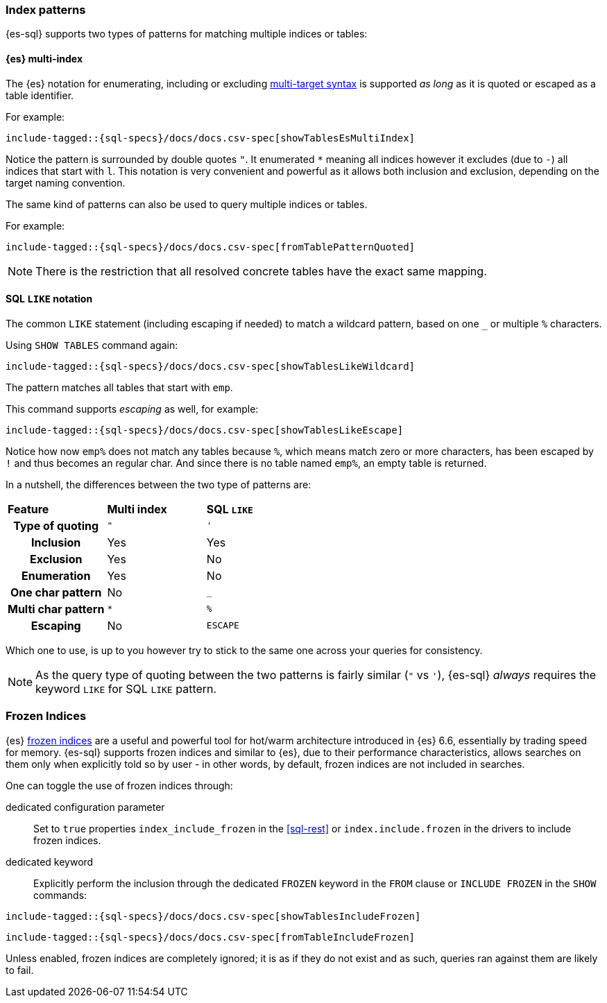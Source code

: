 [role="xpack"]
[testenv="basic"]
[[sql-index-patterns]]
=== Index patterns

{es-sql} supports two types of patterns for matching multiple indices or tables:

[[sql-index-patterns-multi]]
[float]
==== {es} multi-index

The {es} notation for enumerating, including or excluding <<multi-index,multi-target syntax>>
is supported _as long_ as it is quoted or escaped as a table identifier.

For example:

[source, sql]
----
include-tagged::{sql-specs}/docs/docs.csv-spec[showTablesEsMultiIndex]
----

Notice the pattern is surrounded by double quotes `"`. It enumerated `*` meaning all indices however
it excludes (due to `-`) all indices that start with `l`.
This notation is very convenient and powerful as it allows both inclusion and exclusion, depending on
the target naming convention.

The same kind of patterns can also be used to query multiple indices or tables.

For example:

[source, sql]
----
include-tagged::{sql-specs}/docs/docs.csv-spec[fromTablePatternQuoted]
----

NOTE: There is the restriction that all resolved concrete tables have the exact same mapping.

[[sql-index-patterns-like]]
[float]
==== SQL `LIKE` notation

The common `LIKE` statement (including escaping if needed) to match a wildcard pattern, based on one `_`
or multiple `%` characters.

Using `SHOW TABLES` command again:

[source, sql]
----
include-tagged::{sql-specs}/docs/docs.csv-spec[showTablesLikeWildcard]
----

The pattern matches all tables that start with `emp`. 

This command supports _escaping_ as well, for example:

[source, sql]
----
include-tagged::{sql-specs}/docs/docs.csv-spec[showTablesLikeEscape]
----

Notice how now `emp%` does not match any tables because `%`, which means match zero or more characters,
has been escaped by `!` and thus becomes an regular char. And since there is no table named `emp%`,
an empty table is returned.

In a nutshell, the differences between the two type of patterns are:

[cols="^h,^,^"]
|===
s|Feature
s|Multi index
s|SQL `LIKE`

| Type of quoting    | `"` | `'`
| Inclusion          | Yes | Yes
| Exclusion          | Yes | No
| Enumeration        | Yes | No
| One char pattern   | No  | `_`
| Multi char pattern | `*` | `%`
| Escaping           | No  | `ESCAPE`

|===

Which one to use, is up to you however try to stick to the same one across your queries for consistency.

NOTE: As the query type of quoting between the two patterns is fairly similar (`"` vs `'`), {es-sql} _always_
requires the keyword `LIKE` for SQL `LIKE` pattern.

[[sql-index-frozen]]
=== Frozen Indices

{es} <<frozen-indices, frozen indices>> are a useful and powerful tool for hot/warm architecture introduced in {es} 6.6, 
essentially by trading speed for memory.
{es-sql} supports frozen indices and similar to {es}, due to their performance characteristics, allows searches on them only
when explicitly told so by user - in other words, by default, frozen indices are not included in searches.

One can toggle the use of frozen indices through:

dedicated configuration parameter::
Set to `true` properties `index_include_frozen` in the <<sql-rest>> or `index.include.frozen` in the drivers to include frozen indices.

dedicated keyword::
Explicitly perform the inclusion through the dedicated `FROZEN` keyword in the `FROM` clause or `INCLUDE FROZEN` in the `SHOW` commands:

[source, sql]
----
include-tagged::{sql-specs}/docs/docs.csv-spec[showTablesIncludeFrozen]
----


[source, sql]
----
include-tagged::{sql-specs}/docs/docs.csv-spec[fromTableIncludeFrozen]
----

Unless enabled, frozen indices are completely ignored; it is as if they do not exist and as such, queries ran against them are likely to fail.